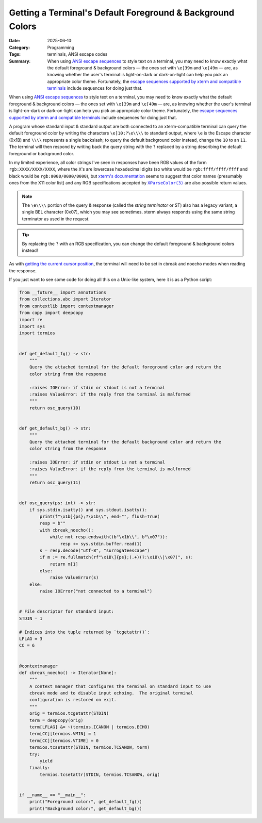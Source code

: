 ===========================================================
Getting a Terminal's Default Foreground & Background Colors
===========================================================

:Date: 2025-06-10
:Category: Programming
:Tags: terminals, ANSI escape codes
:Summary:
    When using `ANSI escape sequences <ansi_>`_ to style text on a terminal,
    you may need to know exactly what the default foreground & background
    colors — the ones set with ``\e[39m`` and ``\e[49m`` — are, as knowing
    whether the user's terminal is light-on-dark or dark-on-light can help you
    pick an appropriate color theme.  Fortunately, the `escape sequences
    supported by xterm and compatible terminals <xtermctl_>`_ include sequences
    for doing just that.

When using `ANSI escape sequences <ansi_>`_ to style text on a terminal, you
may need to know exactly what the default foreground & background colors — the
ones set with ``\e[39m`` and ``\e[49m`` — are, as knowing whether the user's
terminal is light-on-dark or dark-on-light can help you pick an appropriate
color theme.  Fortunately, the `escape sequences supported by xterm and
compatible terminals <xtermctl_>`_ include sequences for doing just that.

.. _ansi: https://en.wikipedia.org/wiki/ANSI_escape_code
.. _xtermctl: https://invisible-island.net/xterm/ctlseqs/ctlseqs.html

A program whose standard input & standard output are both connected to an
xterm-compatible terminal can query the default foreground color by writing the
characters ``\e]10;?\e\\\\`` to standard output, where ``\e`` is the Escape
character (0x1B) and ``\\\\`` represents a single backslash; to query the
default background color instead, change the ``10`` to an ``11``.  The terminal
will then respond by writing back the query string with the ``?`` replaced by a
string describing the default foreground or background color.

In my limited experience, all color strings I've seen in responses have been
RGB values of the form ``rgb:XXXX/XXXX/XXXX``, where the ``X``'s are lowercase
hexadecimal digits (so white would be ``rgb:ffff/ffff/ffff`` and black would be
``rgb:0000/0000/0000``), but `xterm's documentation <xtermctl_>`_ seems to
suggest that color names (presumably ones from the X11 color list) and any RGB
specifications accepted by |xparsecolor|_ are also possible return values.

.. |xparsecolor| replace:: ``XParseColor(3)``
.. _xparsecolor: https://linux.die.net/man/3/xparsecolor

.. note::

    The ``\e\\\\`` portion of the query & response (called the *string
    terminator* or ST) also has a legacy variant, a single BEL character
    (0x07), which you may see sometimes.  xterm always responds using the same
    string terminator as used in the request.

.. tip::

    By replacing the ``?`` with an RGB specification, you can change the
    default foreground & background colors instead!

As with `getting the current cursor position <{filename}cursor-pos.rst>`_, the
terminal will need to be set in cbreak and noecho modes when reading the
response.

If you just want to see some code for doing all this on a Unix-like system,
here it is as a Python script:

.. code:: python

    from __future__ import annotations
    from collections.abc import Iterator
    from contextlib import contextmanager
    from copy import deepcopy
    import re
    import sys
    import termios


    def get_default_fg() -> str:
        """
        Query the attached terminal for the default foreground color and return the
        color string from the response

        :raises IOError: if stdin or stdout is not a terminal
        :raises ValueError: if the reply from the terminal is malformed
        """
        return osc_query(10)


    def get_default_bg() -> str:
        """
        Query the attached terminal for the default background color and return the
        color string from the response

        :raises IOError: if stdin or stdout is not a terminal
        :raises ValueError: if the reply from the terminal is malformed
        """
        return osc_query(11)


    def osc_query(ps: int) -> str:
        if sys.stdin.isatty() and sys.stdout.isatty():
            print(f"\x1b]{ps};?\x1b\\", end="", flush=True)
            resp = b""
            with cbreak_noecho():
                while not resp.endswith((b"\x1b\\", b"\x07")):
                    resp += sys.stdin.buffer.read(1)
            s = resp.decode("utf-8", "surrogateescape")
            if m := re.fullmatch(rf"\x1B\]{ps};(.+)(?:\x1B\\|\x07)", s):
                return m[1]
            else:
                raise ValueError(s)
        else:
            raise IOError("not connected to a terminal")


    # File descriptor for standard input:
    STDIN = 1

    # Indices into the tuple returned by `tcgetattr()`:
    LFLAG = 3
    CC = 6


    @contextmanager
    def cbreak_noecho() -> Iterator[None]:
        """
        A context manager that configures the terminal on standard input to use
        cbreak mode and to disable input echoing.  The original terminal
        configuration is restored on exit.
        """
        orig = termios.tcgetattr(STDIN)
        term = deepcopy(orig)
        term[LFLAG] &= ~(termios.ICANON | termios.ECHO)
        term[CC][termios.VMIN] = 1
        term[CC][termios.VTIME] = 0
        termios.tcsetattr(STDIN, termios.TCSANOW, term)
        try:
            yield
        finally:
            termios.tcsetattr(STDIN, termios.TCSANOW, orig)


    if __name__ == "__main__":
        print("Foreground color:", get_default_fg())
        print("Background color:", get_default_bg())
